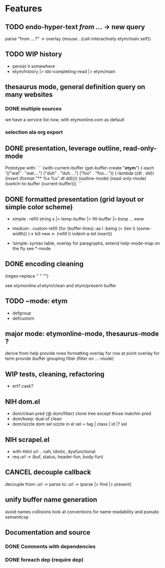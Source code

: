 #+STARTUP: indent
* Features

** TODO endo-hyper-text /from .../ -> new query
   parse "from ....?"
   -> overlay (mouse . (call-interactively etym/main self))

** TODO WIP history
   - persist it somewhere
   - etym/history |> ido-completing-read |> etym/main

** thesaurus mode, general definition query on many websites
*** DONE multiple sources
    we have a service list now, with etymonline.com as default

*** selection ala org export

** DONE presentation, leverage outline, read-only-mode
   Prototype with:
   ```
   (with-current-buffer (get-buffer-create "*etym*")
     (-each '(("wat" . "wat....")
	      ("duh" . "duh....")
	      ("foo" . "foo...."))
       (-lambda ((dt . dd))
	 (insert (format "** %s\n  %s\n\n" dt dd))))
     (outline-mode)
     (read-only-mode)
     (switch-to-buffer (current-buffer)))
   ```

** DONE formatted presentation (grid layout or simple color scheme)
   - simple : refill string
	      s |> temp-buffer |> fill-buffer |> bsnp ... eww
   - medium : custom refill
     (for (buffer-lines) :as l :being (> (len l) (some-width))
       (->
	 kill
	 new <- (refill l)
	 indent-a-bit
	 insert))

   - !simple: syntax table, overlay for paragraphs,
	      extend help-mode-map on the fly
	      see *-mode

** DONE encoding cleaning
   :LOGBOOK:
   CLOCK: [2015-09-07 Mon 00:50]--[2015-09-07 Mon 00:58] =>  0:08
   :END:
   (regex-replace "" "")

   see [[etymonline.el]]:etym/clean and etym/present-buffer

** TODO ~mode: etym
   - defgroup
   - defcustom

** major mode: etymonline-mode, thesaurus-mode ?
   derive from help
   provide rows formatting
     overlay for row at point
     overlay for term
   provide ibuffer grouping filter (filter on ...-mode)

** WIP tests, cleaning, refactoring
   - ert? cask?

** NIH dom.el
   - dom/clean pred (@ dom/filter)
     clone tree except those matchin pred
   - dom/keep: dual of clean
   - dom/sizzle dom sel
     sizzle in el
     sel = tag | class | id |? sel

** NIH scrapel.el
   - with-html url .. nah, idiotic, dysfunctional
   - req url -> (buf, status, header-fun, body-fun)

** CANCEL decouple callback
   # no more async
   decouple from:
     url -> parse
   to:
     url -> (parse |> find |> present)

** unify buffer name generation
   avoid names collisions
   look at conventions for name readability and pseudo semanticsp

** Documentation and source

*** DONE Comments with dependencies

*** DONE foreach dep (require dep)
